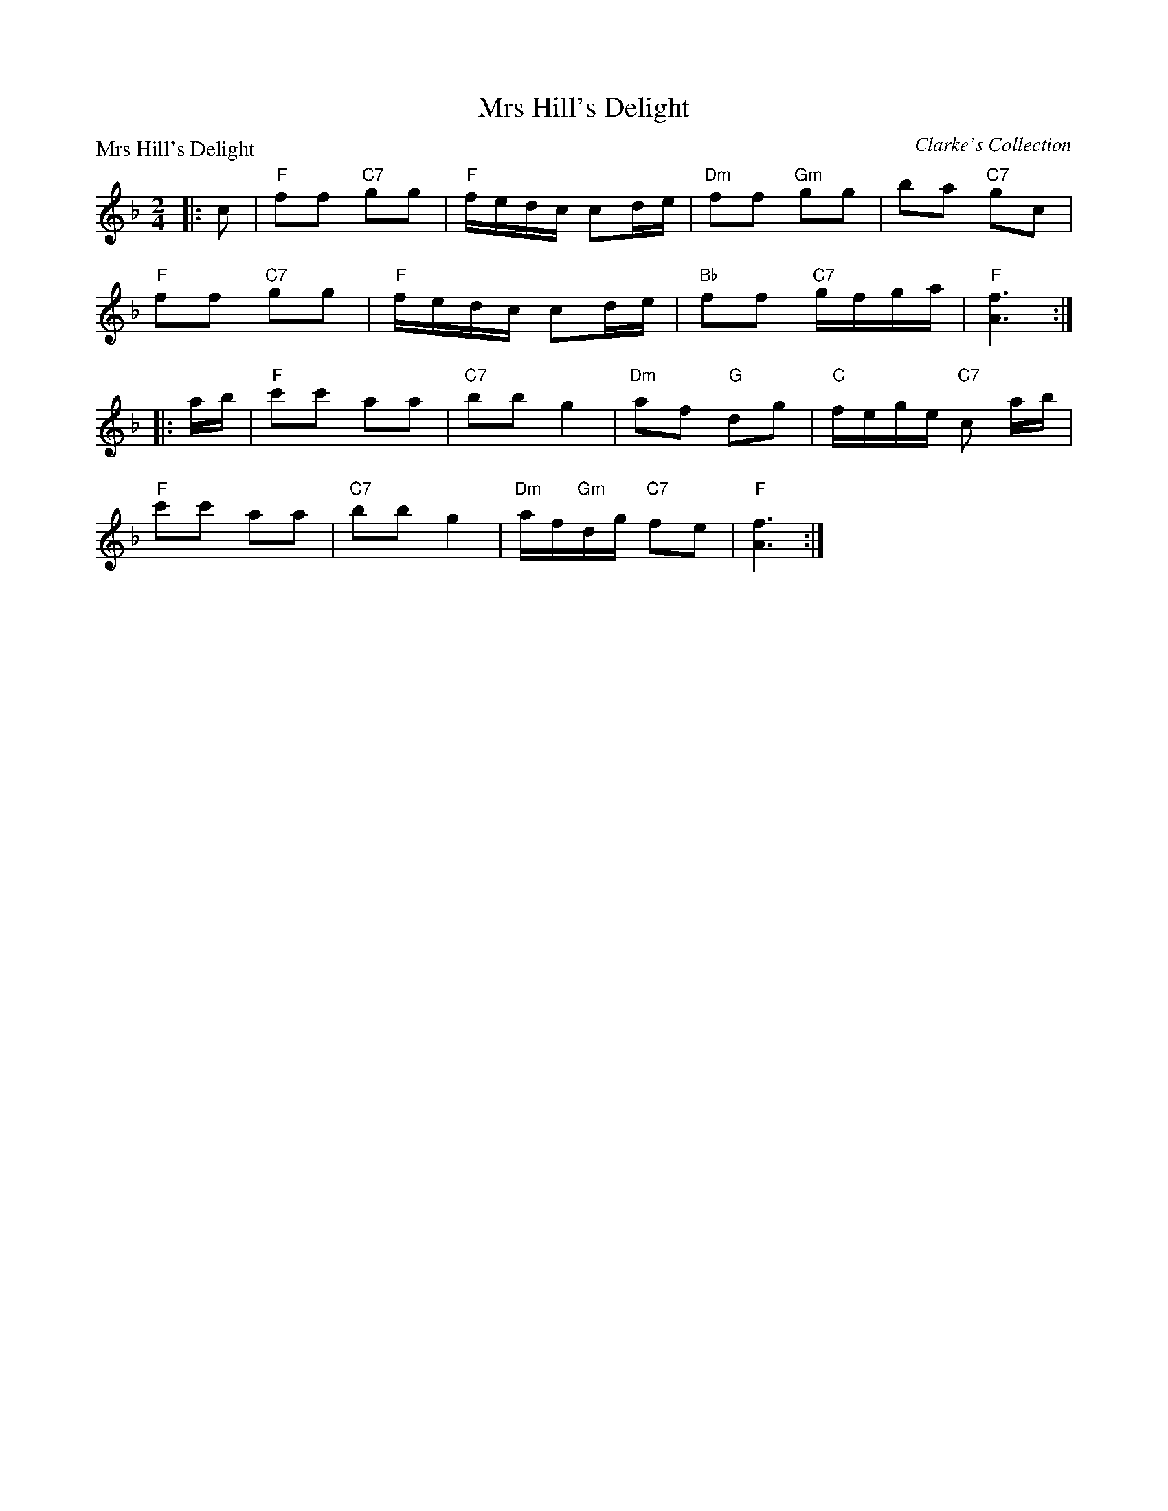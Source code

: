 X:2807
T:Mrs Hill's Delight
P:Mrs Hill's Delight
C:Clarke's Collection
R:Reel (8x32)
B:RSCDS 28-7
Z:Anselm Lingnau <anselm@strathspey.org>
M:2/4
L:1/8
K:F
|:c|"F"ff "C7"gg|"F"f/e/d/c/ cd/e/|"Dm"ff "Gm"gg|ba "C7"gc|
    "F"ff "C7"gg|"F"f/e/d/c/ cd/e/|"Bb"ff "C7"g/f/g/a/|"F"[f3A3]:|
|:a/b/|"F"c'c' aa|"C7"bb g2|"Dm"af "G"dg|"C"f/e/g/e/ "C7"c a/b/|
    "F"c'c' aa|"C7"bb g2|"Dm"a/f/"Gm"d/g/ "C7"fe|"F"[f3A3]:|
